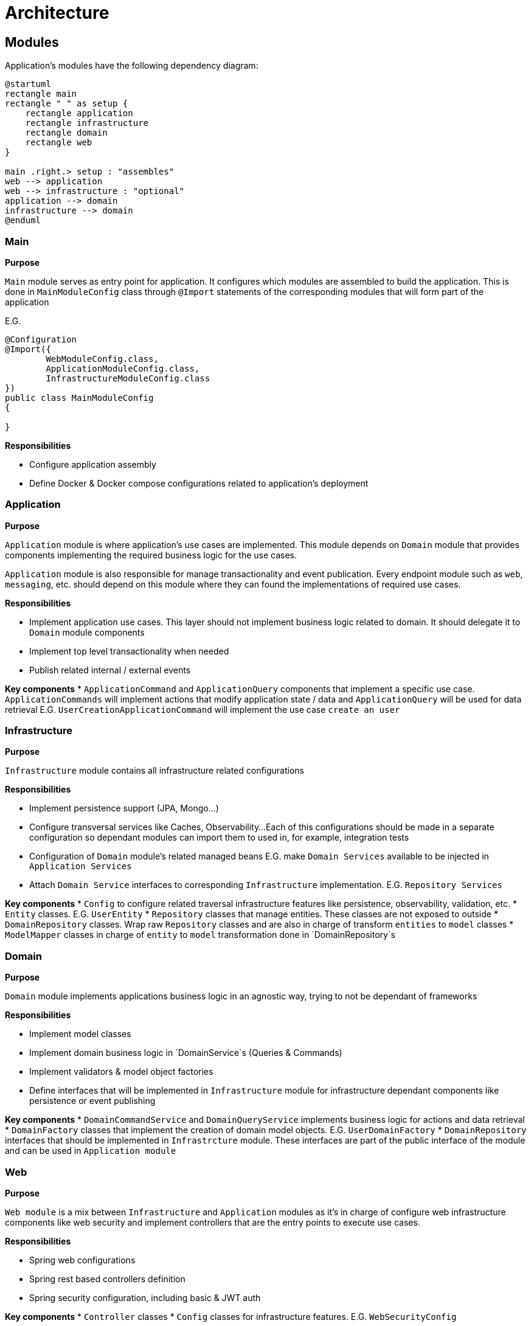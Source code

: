 = Architecture

== Modules

Application's modules have the following dependency diagram:

[plantuml]
----
@startuml
rectangle main
rectangle " " as setup {
    rectangle application
    rectangle infrastructure
    rectangle domain
    rectangle web
}

main .right.> setup : "assembles"
web --> application
web --> infrastructure : "optional"
application --> domain
infrastructure --> domain
@enduml
----

[id=_main_module_description]
=== Main
**Purpose**

`Main` module serves as entry point for application.
It configures which modules are assembled to build the application.
This is done in `MainModuleConfig` class through `@Import` statements of the corresponding modules that will form part of the application

E.G.

[source,java]
----
@Configuration
@Import({
        WebModuleConfig.class,
        ApplicationModuleConfig.class,
        InfrastructureModuleConfig.class
})
public class MainModuleConfig
{

}

----

**Responsibilities**

* Configure application assembly
* Define Docker & Docker compose configurations related to application's deployment

=== Application
**Purpose**

`Application` module is where application's use cases are implemented. This module depends on `Domain` module that provides
components implementing the required business logic for the use cases.

`Application` module is also responsible for manage transactionality and event publication.
Every endpoint module such as `web`, `messaging`, etc. should depend on this module where they can found the implementations of required use cases.

**Responsibilities**

* Implement application use cases. This layer should not implement business logic related to domain. It should delegate it to `Domain` module components
* Implement top level transactionality when needed
* Publish related internal / external events

**Key components**
* `ApplicationCommand` and `ApplicationQuery` components that implement a specific use case.
`ApplicationCommands` will implement actions that modify application state / data
and `ApplicationQuery` will be used for data retrieval
E.G. `UserCreationApplicationCommand` will implement the use case `create an user`

=== Infrastructure
**Purpose**

`Infrastructure` module contains all infrastructure related configurations

**Responsibilities**

* Implement persistence support (JPA, Mongo...)
* Configure transversal services like Caches, Observability...
Each of this configurations should be made in a separate configuration so dependant modules can import them to used in, for example, integration tests
* Configuration of `Domain` module's related managed beans E.G. make `Domain Services` available to be injected in `Application Services`
* Attach `Domain Service` interfaces to corresponding `Infrastructure` implementation. E.G. `Repository Services`

**Key components**
* `Config` to configure related traversal infrastructure features like persistence, observability, validation, etc.
* `Entity` classes. E.G. `UserEntity`
* `Repository` classes that manage entities. These classes are not exposed to outside
* `DomainRepository` classes. Wrap raw `Repository` classes and are also in charge of transform `entities` to `model` classes
* `ModelMapper` classes in charge of `entity` to `model` transformation done in `DomainRepository`s

=== Domain
**Purpose**

`Domain` module implements applications business logic in an agnostic way, trying to not be dependant of frameworks

**Responsibilities**

* Implement model classes
* Implement domain business logic in `DomainService`s (Queries & Commands)
* Implement validators & model object factories
* Define interfaces that will be implemented in `Infrastructure` module for infrastructure dependant components like persistence or event publishing

**Key components**
* `DomainCommandService` and `DomainQueryService` implements business logic for actions and data retrieval
* `DomainFactory` classes that implement the creation of domain model objects. E.G. `UserDomainFactory`
* `DomainRepository` interfaces that should be implemented in `Infrastrcture` module.
These interfaces are part of the public interface of the module and can be used in `Application module`

=== Web
**Purpose**

`Web module` is a mix between `Infrastructure` and `Application` modules
as it's in charge of configure web infrastructure components like web security and implement controllers
that are the entry points to execute use cases.

**Responsibilities**

* Spring web configurations
* Spring rest based controllers definition
* Spring security configuration, including basic & JWT auth

**Key components**
* `Controller` classes
* `Config` classes for infrastructure features. E.G. `WebSecurityConfig`

== Module general structure

=== Packages

The general package structure and naming is defined by the following guide:

[plantuml]
----
@startuml
skinparam Legend {
	BackgroundColor transparent
	BorderColor transparent
}
legend

<:package:> module
|_ <:file_folder:> src/main/java/<module package name>
  |_ <:file_folder:> config
    |_ <:page_facing_up:> Module Config
    |_ <:page_facing_up:> Feature Config 1
    |_ <:page_facing_up:> Feature Config 2
    |_ . . .
  |_ <:file_folder:> event
    |_ <:file_folder:> listener
      |_ <:page_facing_up:> Event Listener
    |_ <:page_facing_up:> Event Definition
  |_ <:file_folder:> <context>
    |_ <:file_folder:> config
    |_ <:file_folder:> event
    |_ <:file_folder:> impl
      |_ <:page_facing_up:> Service Impl
    |_ <:page_facing_up:>Exposed Service Interface
  |_ <:page_facing_up:> Module Package Marker Interface

end legend
@end uml
----

* **Config**: Contains the **Main Config** for the module that will be the entry point for the component scan
and other module's dependencies definition using Spring's `@Import` statements. This package will also contain
additional feature enable configurations such as **Web MVC**, **Web Security**, **Cache**, **Observability**, **AOP**, etc.
Every feature configuration will be located in it's related module if it's only used in / affecting it (E.G. **Web MVC** in **Web** module)
or in **Infrastructure** module if it's a global feature (E.G. **AOP**, **Observability**, **Caches**)
* **Event**: Contains general event definition and listeners. The main use case for these events is to be used
as entry point for an external general event, such as Spring's lifecycle events (E.G. **ApplicationStartedEvent**)
that can be used to trigger module general actions. Context specific event definitions / listeners must be defined in context related subpackage
* **Contexts**: A context should contain components related to a specific bounded context of the domain or concept in the application.
Every context can define its **Exposed service interfaces** at the root of the module.
Implementations for own **Service interfaces** will be placed in `impl` subpackage.
Also, a special context named **Common** can be defined as a place to put shared components that can be used by other contexts and doesn't have
enough meaning to put then in its own context. **Common** context will not contain general configs or event listeners because they aren't dependencies of other contexts.
In that case, these components can be placed in top `config` and `event/listeners` packages of the module
because in that
* **Module Package Marker Interface**: Java interface intended to be used in Spring's component scans as type-safe alternative to basePackages for specifying the packages to scan for annotated components.

=== Configuration

Every module has its own `module config` class in charge of trigger the component scan on himself. It is also possible to filter components that doesn't have to be scanned automatically because they are optional and must be manually imported using an `@Import` annotation. The marker annotation `IgnoreOnComponentScan` can be used to do that. E.G.

```java
@Configuration
// This class will be ignored by automatic component scan
@IgnoreOnComponentScan
public class OptionalConfig {

}

//----------------------------------

@Configuration
@ComponentScan(
        basePackageClasses = { IWebPackage.class },
        excludeFilters = @ComponentScan.Filter(type = FilterType.ANNOTATION, classes = IgnoreOnComponentScan.class)
)
public class WebModuleConfig {

}
```

As explained in xref:_main_module_description[Main module]'s description section, all module configurations will be assembled in the `MainModuleConfig` class using `@Import` annotation.

=== Interactions

The modules presented in this document follow the `Onion Architecture` schema.
The execution flow goes from the outermost part of the "onion" to the inside, from left to right.

image::explanation/architecture/onion_architecture.drawio.svg[Interactions diagram,align="center"]

== Variations

=== Layered module

Instead of having separate modules for every module defined in this Architecture document,
they can be defined as a layered architecture in the same package. Every module can be transformed
in a subpackage.

[plantuml]
----
@startuml
skinparam Legend {
	BackgroundColor transparent
	BorderColor transparent
}
legend

<:package:> example-webservice
|_ <:file_folder:> src/main/java
  |_ <:file_folder:> com.example.example.webservice
    |_ <:file_folder:> main
      |_ <:file_folder:> config
      |_ <:page_facing_up:> MainProgram
    |_ <:file_folder:> web
      |_ <:file_folder:> config
      |_ <:file_folder:> controller
      |_ <:file_folder:> . . .
    |_ <:file_folder:> application
      |_ <:file_folder:> config
      |_ <:file_folder:> . . .
    |_ <:file_folder:> domain
      |_ <:file_folder:> . . .
    |_ <:file_folder:> infrastructure
      |_ <:file_folder:> config
      |_ <:file_folder:> . . .

end legend
@end uml
----

=== Split / merge modules

The same way that we can have a single layered module, we can also merge / split the modules
explained before.

**Examples of merge modules**:

- `Web module` can be integrated into `Infrastructure` and `Application`
modules, putting configurations in the first one and controllers in the second.
- Define the `Domain layer` in a separate module and put the others in a common module.
By this way, we can isolate domain business logic from framework dependant components.
- Merge `Application` and `Domain` layers in a `Core module` so that application's use cases
and business logic are isolated from input / output (E.G. web controllers and persistence)
